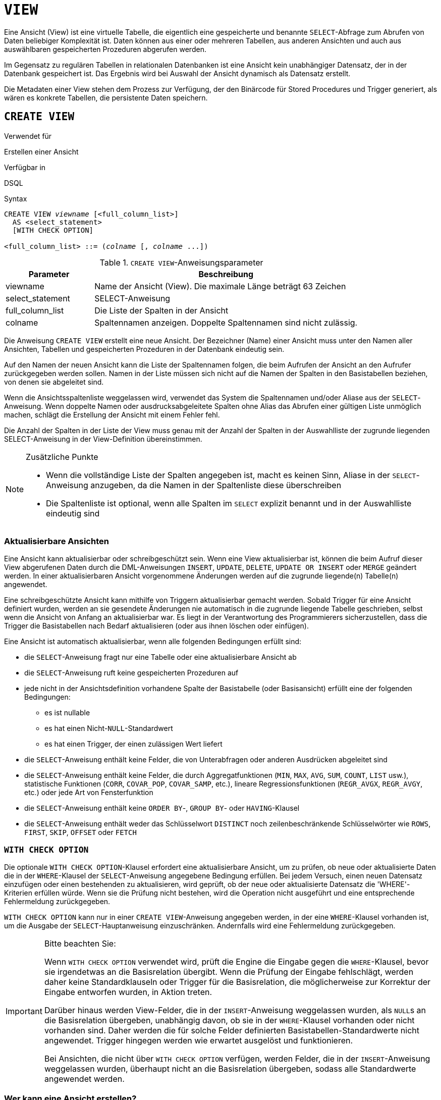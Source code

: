 [[fblangref40-ddl-view-de]]
= `VIEW`

Eine Ansicht (View) ist eine virtuelle Tabelle, die eigentlich eine gespeicherte und benannte `SELECT`-Abfrage zum Abrufen von Daten beliebiger Komplexität ist.
Daten können aus einer oder mehreren Tabellen, aus anderen Ansichten und auch aus auswählbaren gespeicherten Prozeduren abgerufen werden.

Im Gegensatz zu regulären Tabellen in relationalen Datenbanken ist eine Ansicht kein unabhängiger Datensatz, der in der Datenbank gespeichert ist.
Das Ergebnis wird bei Auswahl der Ansicht dynamisch als Datensatz erstellt.

Die Metadaten einer View stehen dem Prozess zur Verfügung, der den Binärcode für Stored Procedures und Trigger generiert, als wären es konkrete Tabellen, die persistente Daten speichern.

[[fblangref40-ddl-view-create-de]]
== `CREATE VIEW`

.Verwendet für
Erstellen einer Ansicht

.Verfügbar in
DSQL

.Syntax
[listing,subs=+quotes]
----
CREATE VIEW _viewname_ [<full_column_list>]
  AS <select_statement>
  [WITH CHECK OPTION]

<full_column_list> ::= (_colname_ [, _colname_ ...])
----

[[fblangref40-ddl-view-createview-tbl-de]]
.`CREATE VIEW`-Anweisungsparameter
[cols="<1,<3", options="header",stripes="none"]
|===
^| Parameter
^| Beschreibung

|viewname
|Name der Ansicht (View).
Die maximale Länge beträgt 63 Zeichen

|select_statement
|SELECT-Anweisung

|full_column_list
|Die Liste der Spalten in der Ansicht

|colname
|Spaltennamen anzeigen.
Doppelte Spaltennamen sind nicht zulässig.
|===

Die Anweisung `CREATE VIEW` erstellt eine neue Ansicht.
Der Bezeichner (Name) einer Ansicht muss unter den Namen aller Ansichten, Tabellen und gespeicherten Prozeduren in der Datenbank eindeutig sein.

Auf den Namen der neuen Ansicht kann die Liste der Spaltennamen folgen, die beim Aufrufen der Ansicht an den Aufrufer zurückgegeben werden sollen.
Namen in der Liste müssen sich nicht auf die Namen der Spalten in den Basistabellen beziehen, von denen sie abgeleitet sind.

Wenn die Ansichtsspaltenliste weggelassen wird, verwendet das System die Spaltennamen und/oder Aliase aus der `SELECT`-Anweisung.
Wenn doppelte Namen oder ausdrucksabgeleitete Spalten ohne Alias das Abrufen einer gültigen Liste unmöglich machen, schlägt die Erstellung der Ansicht mit einem Fehler fehl.

Die Anzahl der Spalten in der Liste der View muss genau mit der Anzahl der Spalten in der Auswahlliste der zugrunde liegenden SELECT-Anweisung in der View-Definition übereinstimmen.

.Zusätzliche Punkte
[NOTE]
====
* Wenn die vollständige Liste der Spalten angegeben ist, macht es keinen Sinn, Aliase in der `SELECT`-Anweisung anzugeben, da die Namen in der Spaltenliste diese überschreiben
* Die Spaltenliste ist optional, wenn alle Spalten im `SELECT` explizit benannt und in der Auswahlliste eindeutig sind
====

[[fblangref40-ddl-view-create-updatable-de]]
=== Aktualisierbare Ansichten

Eine Ansicht kann aktualisierbar oder schreibgeschützt sein.
Wenn eine View aktualisierbar ist, können die beim Aufruf dieser View abgerufenen Daten durch die DML-Anweisungen `INSERT`, `UPDATE`, `DELETE`, `UPDATE OR INSERT` oder `MERGE` geändert werden.
In einer aktualisierbaren Ansicht vorgenommene Änderungen werden auf die zugrunde liegende(n) Tabelle(n) angewendet.

Eine schreibgeschützte Ansicht kann mithilfe von Triggern aktualisierbar gemacht werden.
Sobald Trigger für eine Ansicht definiert wurden, werden an sie gesendete Änderungen nie automatisch in die zugrunde liegende Tabelle geschrieben, selbst wenn die Ansicht von Anfang an aktualisierbar war.
Es liegt in der Verantwortung des Programmierers sicherzustellen, dass die Trigger die Basistabellen nach Bedarf aktualisieren (oder aus ihnen löschen oder einfügen).

Eine Ansicht ist automatisch aktualisierbar, wenn alle folgenden Bedingungen erfüllt sind:

* die `SELECT`-Anweisung fragt nur eine Tabelle oder eine aktualisierbare Ansicht ab
* die `SELECT`-Anweisung ruft keine gespeicherten Prozeduren auf
* jede nicht in der Ansichtsdefinition vorhandene Spalte der Basistabelle (oder Basisansicht) erfüllt eine der folgenden Bedingungen:
** es ist nullable
** es hat einen Nicht-``NULL``-Standardwert
** es hat einen Trigger, der einen zulässigen Wert liefert
* die `SELECT`-Anweisung enthält keine Felder, die von Unterabfragen oder anderen Ausdrücken abgeleitet sind
* die `SELECT`-Anweisung enthält keine Felder, die durch Aggregatfunktionen (`MIN`, `MAX`, `AVG`, `SUM`, `COUNT`, `LIST` usw.), statistische Funktionen (`CORR`, `COVAR_POP`, `COVAR_SAMP`, etc.), lineare Regressionsfunktionen (`REGR_AVGX`, `REGR_AVGY`, etc.) oder jede Art von Fensterfunktion
* die `SELECT`-Anweisung enthält keine `ORDER BY`-, `GROUP BY`- oder `HAVING`-Klausel
* die `SELECT`-Anweisung enthält weder das Schlüsselwort `DISTINCT` noch zeilenbeschränkende Schlüsselwörter wie `ROWS`, `FIRST`, `SKIP`, `OFFSET` oder `FETCH`

[[fblangref40-ddl-view-create-chkopt-de]]
=== `WITH CHECK OPTION`

Die optionale `WITH CHECK OPTION`-Klausel erfordert eine aktualisierbare Ansicht, um zu prüfen, ob neue oder aktualisierte Daten die in der `WHERE`-Klausel der `SELECT`-Anweisung angegebene Bedingung erfüllen.
Bei jedem Versuch, einen neuen Datensatz einzufügen oder einen bestehenden zu aktualisieren, wird geprüft, ob der neue oder aktualisierte Datensatz die 'WHERE'-Kriterien erfüllen würde.
Wenn sie die Prüfung nicht bestehen, wird die Operation nicht ausgeführt und eine entsprechende Fehlermeldung zurückgegeben.

`WITH CHECK OPTION` kann nur in einer `CREATE VIEW`-Anweisung angegeben werden, in der eine `WHERE`-Klausel vorhanden ist, um die Ausgabe der `SELECT`-Hauptanweisung einzuschränken.
Andernfalls wird eine Fehlermeldung zurückgegeben.

.Bitte beachten Sie:
[IMPORTANT]
====
Wenn `WITH CHECK OPTION` verwendet wird, prüft die Engine die Eingabe gegen die `WHERE`-Klausel, bevor sie irgendetwas an die Basisrelation übergibt.
Wenn die Prüfung der Eingabe fehlschlägt, werden daher keine Standardklauseln oder Trigger für die Basisrelation, die möglicherweise zur Korrektur der Eingabe entworfen wurden, in Aktion treten.

Darüber hinaus werden View-Felder, die in der `INSERT`-Anweisung weggelassen wurden, als ``NULL``s an die Basisrelation übergeben, unabhängig davon, ob sie in der `WHERE`-Klausel vorhanden oder nicht vorhanden sind.
Daher werden die für solche Felder definierten Basistabellen-Standardwerte nicht angewendet.
Trigger hingegen werden wie erwartet ausgelöst und funktionieren.

Bei Ansichten, die nicht über `WITH CHECK OPTION` verfügen, werden Felder, die in der `INSERT`-Anweisung weggelassen wurden, überhaupt nicht an die Basisrelation übergeben, sodass alle Standardwerte angewendet werden.
====

[[fblangref40-ddl-view-create-who-de]]
=== Wer kann eine Ansicht erstellen?

Die `CREATE VIEW`-Anweisung kann ausgeführt werden durch:

* <<fblangref40-security-administrators-de,Administratoren>>
* Benutzer mit dem Privileg `CREATE VIEW`

Der Ersteller einer Ansicht wird ihr Eigentümer.

Um eine Ansicht zu erstellen, benötigt ein Nicht-Administrator-Benutzer außerdem mindestens 'SELECT'-Zugriff auf die zugrunde liegende(n) Tabelle(n) und/oder Ansicht(en) und das 'EXECUTE'-Privileg für alle beteiligten auswählbaren gespeicherten Prozeduren.

Um Einfügungen, Aktualisierungen und Löschungen über die Ansicht zu ermöglichen, muss der Ersteller/Eigentümer auch die entsprechenden `INSERT`, `UPDATE` und `DELETE`-Rechte für das/die zugrunde liegende(n) Objekt(e) besitzen.

Anderen Benutzern Berechtigungen für die Ansicht zu erteilen ist nur möglich, wenn der Ansichtsbesitzer diese Berechtigungen für die zugrunde liegenden Objekte hat `WITH GRANT OPTION`.
Dies ist immer dann der Fall, wenn der View-Eigentümer auch der Eigentümer der zugrunde liegenden Objekte ist.

[[fblangref40-ddl-view-create-example-de]]
===Beispiele für das Erstellen von Ansichten

. Erstellen einer Ansicht, die die Spalten `JOB_CODE` und `JOB_TITLE` nur für die Jobs zurückgibt, bei denen `MAX_SALARY` weniger als 15.000 USD beträgt.
+
[source]
----
CREATE VIEW ENTRY_LEVEL_JOBS AS
SELECT JOB_CODE, JOB_TITLE
FROM JOB
WHERE MAX_SALARY < 15000;
----
. Erstellen einer Ansicht, die die Spalten `JOB_CODE` und `JOB_TITLE` nur für Jobs zurückgibt, bei denen `MAX_SALARY` weniger als 15.000 USD beträgt.
Immer wenn ein neuer Datensatz eingefügt oder ein vorhandener Datensatz aktualisiert wird, wird die Bedingung `MAX_SALARY < 15000` geprüft.
Wenn die Bedingung nicht wahr ist, wird die Einfüge-/Aktualisierungsoperation abgelehnt.
+
[source]
----
CREATE VIEW ENTRY_LEVEL_JOBS AS
SELECT JOB_CODE, JOB_TITLE
FROM JOB
WHERE MAX_SALARY < 15000
WITH CHECK OPTION;
----
. Erstellen einer Ansicht mit einer expliziten Spaltenliste.
+
[source]
----
CREATE VIEW PRICE_WITH_MARKUP (
  CODE_PRICE,
  COST,
  COST_WITH_MARKUP
) AS
SELECT
  CODE_PRICE,
  COST,
  COST * 1.1
FROM PRICE;
----
. Erstellen einer View mit Hilfe von Aliasen für Felder in der `SELECT`-Anweisung (das gleiche Ergebnis wie in Beispiel 3).
+
[source]
----
CREATE VIEW PRICE_WITH_MARKUP AS
SELECT
  CODE_PRICE,
  COST,
  COST * 1.1 AS COST_WITH_MARKUP
FROM PRICE;
----
. Erstellen einer schreibgeschützten Ansicht basierend auf zwei Tabellen und einer gespeicherten Prozedur.
+
[source]
----
CREATE VIEW GOODS_PRICE AS
SELECT
  goods.name AS goodsname,
  price.cost AS cost,
  b.quantity AS quantity
FROM
  goods
  JOIN price ON goods.code_goods = price.code_goods
  LEFT JOIN sp_get_balance(goods.code_goods) b ON 1 = 1;
----

.Siehe auch
<<fblangref40-ddl-view-alter-de>>, <<fblangref40-ddl-view-crtoralter-de>>, <<fblangref40-ddl-view-recreate-de>>, <<fblangref40-ddl-view-drop-de>>

[[fblangref40-ddl-view-alter-de]]
== `ALTER VIEW`

.Verwendet für
Ändern einer vorhandenen Ansicht

.Verfügbar in
DSQL

.Syntax
[listing,subs=+quotes]
----
ALTER VIEW _viewname_ [<full_column_list>]
    AS <select_statement>
    [WITH CHECK OPTION]

<full_column_list> ::= (_colname_ [, _colname_ ...])
----

[[fblangref40-ddl-view-alterview-tbl-de]]
.`ALTER VIEW`-Anweisungsparameter
[cols="<1,<3", options="header",stripes="none"]
|===
^| Parameter
^| Beschreibung

|viewname
|Name einer existierenden Ansicht

|select_statement
|SELECT-Anweisung

|full_column_list
|Die Liste der Spalten in der Ansicht

|colname
|Spaltennamen anzeigen.
Doppelte Spaltennamen sind nicht zulässig.
|===

Verwenden Sie die Anweisung `ALTER VIEW`, um die Definition einer bestehenden Ansicht zu ändern.
Berechtigungen für Ansichten bleiben erhalten und Abhängigkeiten werden nicht beeinflusst.

Die Syntax der `ALTER VIEW`-Anweisung entspricht vollständig der von `CREATE VIEW`.

[CAUTION]
====
Seien Sie vorsichtig, wenn Sie die Anzahl der Spalten in einer Ansicht ändern.
Vorhandener Anwendungscode und PSQL-Module, die auf die Ansicht zugreifen, können ungültig werden.
Informationen zum Erkennen dieser Art von Problem in gespeicherten Prozeduren und Triggern finden Sie unter <<fblangref40-appx01-supp-rdb-validblr-de,[ref]_Das RDB$VALID_BLR-Feld_>> im Anhang.
====

[[fblangref40-ddl-view-alter-who-de]]
=== Wer kann eine Ansicht ändern?

Die `ALTER VIEW`-Anweisung kann ausgeführt werden durch:

* <<fblangref40-security-administrators-de,Administratoren>>
* Der Besitzer der Ansicht
* Benutzer mit der Berechtigung `ALTER ANY VIEW`

[[fblangref40-ddl-view-alter-example-de]]
=== Beispiel mit `ALTER VIEW`

.Ändern der Ansicht `PRICE_WITH_MARKUP`
[source]
----
ALTER VIEW PRICE_WITH_MARKUP (
  CODE_PRICE,
  COST,
  COST_WITH_MARKUP
) AS
SELECT
  CODE_PRICE,
  COST,
  COST * 1.15
FROM PRICE;
----

.Siehe auch
<<fblangref40-ddl-view-create-de>>, <<fblangref40-ddl-view-crtoralter-de>>, <<fblangref40-ddl-view-recreate-de>>

[[fblangref40-ddl-view-crtoralter-de]]
== `CREATE OR ALTER VIEW`

.Verwendet für
Erstellen einer neuen Ansicht oder Ändern einer vorhandenen Ansicht.

.Verfügbar in
DSQL

.Syntax
[listing,subs=+quotes]
----
CREATE OR ALTER VIEW _viewname_ [<full_column_list>]
  AS <select_statement>
  [WITH CHECK OPTION]

<full_column_list> ::= (_colname_ [, _colname_ ...])
----

[[fblangref40-ddl-view-crtalterview-tbl-de]]
.`CREATE OR ALTER VIEW`-Anweisungsparameter
[cols="<1,<3", options="header",stripes="none"]
|===
^| Parameter
^| Beschreibung

|viewname
|Name einer Ansicht, die möglicherweise nicht vorhanden ist

|select_statement
|SELECT-Anweisung

|full_column_list
|Die Liste der Spalten in der Ansicht

|colname
|Spaltennamen anzeigen.
Doppelte Spaltennamen sind nicht zulässig.
|===

Verwenden Sie die Anweisung `CREATE OR ALTER VIEW`, um die Definition einer bestehenden Ansicht zu ändern oder sie zu erstellen, falls sie nicht existiert.
Berechtigungen für eine vorhandene Ansicht bleiben erhalten und Abhängigkeiten werden nicht beeinflusst.

Die Syntax der `CREATE OR ALTER VIEW`-Anweisung entspricht vollständig der von `CREATE VIEW`.

[[fblangref40-ddl-view-crtoralter-example-de]]
=== Beispiel für `CREATE OR ALTER VIEW`

.Erstellen der neuen Ansicht `PRICE_WITH_MARKUP`-Ansicht oder Ändern, wenn sie bereits vorhanden ist
[source]
----
CREATE OR ALTER VIEW PRICE_WITH_MARKUP (
  CODE_PRICE,
  COST,
  COST_WITH_MARKUP
) AS
SELECT
  CODE_PRICE,
  COST,
  COST * 1.15
FROM PRICE;
----

.Siehe auch
<<fblangref40-ddl-view-create-de>>, <<fblangref40-ddl-view-alter-de>>, <<fblangref40-ddl-view-recreate-de>>

[[fblangref40-ddl-view-drop-de]]
== `DROP VIEW`

.Verwendet für
Löschen einer Ansicht

.Verfügbar in
DSQL

.Syntax
[listing,subs=+quotes]
----
DROP VIEW _viewname_
----

[[fblangref40-ddl-view-dropview-tbl-de]]
.`DROP VIEW`-Anweisungsparameter
[cols="<1,<3", options="header",stripes="none"]
|===
^| Parameter
^| Beschreibung

|viewname
|Name der Ansicht
|===

Die `DROP VIEW`-Anweisung löscht (löscht) eine vorhandene Ansicht.
Die Anweisung schlägt fehl, wenn die Ansicht Abhängigkeiten aufweist.

[[fblangref40-ddl-view-drop-who-de]]
=== Wer kann eine Ansicht löschen?

Die `DROP VIEW`-Anweisung kann ausgeführt werden durch:

* <<fblangref40-security-administrators-de,Administratoren>>
* Der Besitzer der Ansicht
* Benutzer mit dem Privileg `DROP ANY VIEW`

[[fblangref40-ddl-view-drop-example-de]]
=== Beispiel

.Löschen der Ansicht `PRICE_WITH_MARKUP`
[source]
----
DROP VIEW PRICE_WITH_MARKUP;
----

.Siehe auch
<<fblangref40-ddl-view-create-de>>, <<fblangref40-ddl-view-recreate-de>>, <<fblangref40-ddl-view-crtoralter-de>>

[[fblangref40-ddl-view-recreate-de]]
== `RECREATE VIEW`

.Verwendet für
Erstellen einer neuen Ansicht oder Neuerstellen einer vorhandenen Ansicht

.Verfügbar in
DSQL

.Syntax
[listing,subs=+quotes]
----
RECREATE VIEW _viewname_ [<full_column_list>]
  AS <select_statement>
  [WITH CHECK OPTION]

<full_column_list> ::= (_colname_ [, _colname_ ...])
----

[[fblangref40-ddl-tbl-view-recreate-de]]
.`RECREATE VIEW`-Anweisungsparameter
[cols="<1,<3", options="header",stripes="none"]
|===
^| Parameter
^| Beschreibung

|viewname
|Name der Ansicht (View).
Die maximale Länge beträgt 63 Zeichen

|select_statement
|SELECT-Anweisung

|full_column_list
|Die Liste der Spalten in der Ansicht

|colname
|Spaltennamen anzeigen.
Doppelte Spaltennamen sind nicht zulässig.
|===

Erstellt eine Ansicht oder erstellt sie neu.
Wenn bereits eine Ansicht mit diesem Namen vorhanden ist, versucht die Engine, sie zu löschen, bevor die neue Instanz erstellt wird.
Wenn die vorhandene Ansicht nicht gelöscht werden kann, z. B. aufgrund von Abhängigkeiten oder unzureichenden Rechten, schlägt `RECREATE VIEW` mit einem Fehler fehl.

[[fblangref40-ddl-view-recreate-example-de]]
=== Beispiel für `RECREATE VIEW`

.Neue Ansicht `PRICE_WITH_MARKUP`-Ansicht erstellen oder neu erstellen, falls bereits vorhanden
[source]
----
RECREATE VIEW PRICE_WITH_MARKUP (
  CODE_PRICE,
  COST,
  COST_WITH_MARKUP
) AS
SELECT
  CODE_PRICE,
  COST,
  COST * 1.15
FROM PRICE;
----

.Siehe auch
<<fblangref40-ddl-view-create-de>>, <<fblangref40-ddl-view-drop-de>>, <<fblangref40-ddl-view-crtoralter-de>>
